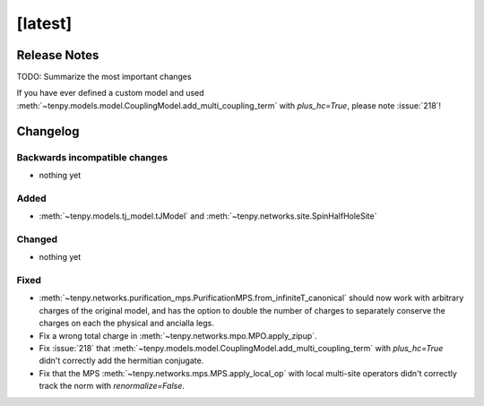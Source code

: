 [latest]
========

Release Notes
-------------
TODO: Summarize the most important changes

If you have ever defined a custom model and used :meth:`~tenpy.models.model.CouplingModel.add_multi_coupling_term` with `plus_hc=True`,
please note :issue:`218`!

Changelog
---------

Backwards incompatible changes
^^^^^^^^^^^^^^^^^^^^^^^^^^^^^^
- nothing yet

Added
^^^^^
-  :meth:`~tenpy.models.tj_model.tJModel` and :meth:`~tenpy.networks.site.SpinHalfHoleSite`

Changed
^^^^^^^
- nothing yet

Fixed
^^^^^
- :meth:`~tenpy.networks.purification_mps.PurificationMPS.from_infiniteT_canonical` should now work with arbitrary
  charges of the original model, and has the option to double the number of charges to separately conserve the charges
  on each the physical and ancialla legs.
- Fix a wrong total charge in :meth:`~tenpy.networks.mpo.MPO.apply_zipup`.
- Fix :issue:`218` that :meth:`~tenpy.models.model.CouplingModel.add_multi_coupling_term` with `plus_hc=True` didn't
  correctly add the hermitian conjugate.
- Fix that the MPS :meth:`~tenpy.networks.mps.MPS.apply_local_op` with local multi-site operators didn't correctly track the
  norm with `renormalize=False`.
